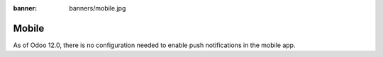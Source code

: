 :banner: banners/mobile.jpg

======
Mobile
======

As of Odoo 12.0, there is no configuration needed to enable push notifications
in the mobile app.

